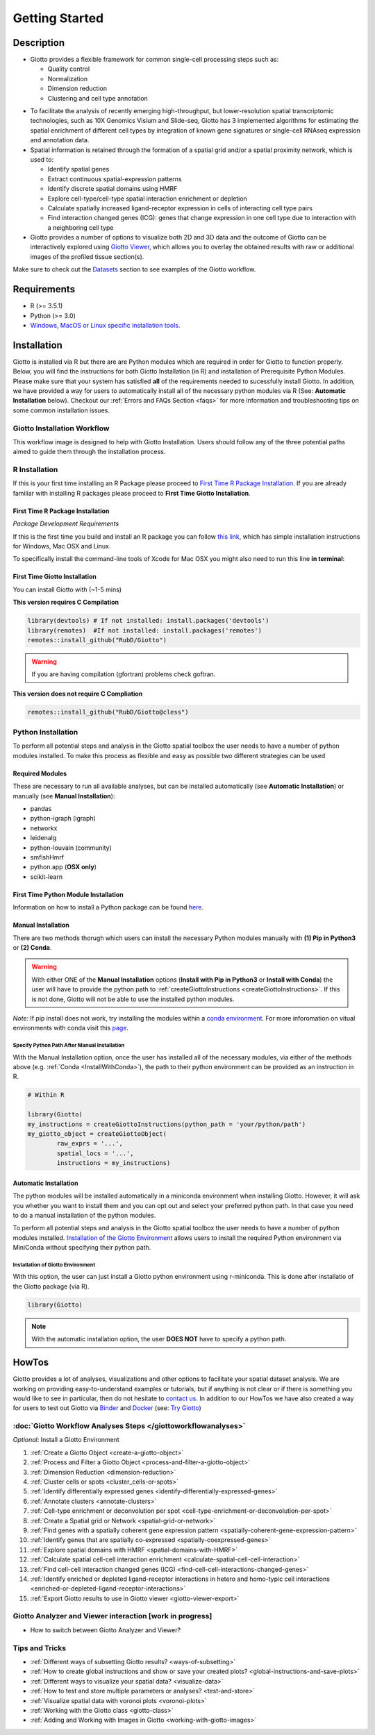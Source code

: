 .. _gettingstartedpage: 

#######################
Getting Started 
#######################
*************
Description 
*************

- Giotto provides a flexible framework for common single-cell processing steps such as:
   
  - Quality control
  - Normalization
  - Dimension reduction
  - Clustering and cell type annotation

* To facilitate the analysis of recently emerging high-throughput, but lower-resolution spatial transcriptomic technologies, such as 10X Genomics Visium and Slide-seq, Giotto has 3 implemented algorithms for estimating the spatial enrichment of different cell types by integration of known gene signatures or single-cell RNAseq expression and annotation data.
* Spatial information is retained through the formation of a spatial grid and/or a spatial proximity network, which is used to:
  
  * Identify spatial genes
  * Extract continuous spatial-expression patterns
  * Identify discrete spatial domains using HMRF
  * Explore cell-type/cell-type spatial interaction enrichment or depletion
  * Calculate spatially increased ligand-receptor expression in cells of interacting cell type pairs
  * Find interaction changed genes (ICG): genes that change expression in one cell type due to interaction with a neighboring cell type

* Giotto provides a number of options to visualize both 2D and 3D data and the outcome of Giotto can be interactively explored using `Giotto Viewer`_, which allows you to overlay the obtained results with raw or additional images of the profiled tissue section(s).

.. _Giotto Viewer: http://spatial.rc.fas.harvard.edu/spatialgiotto/giotto.install.native.html

Make sure to check out the `Datasets <datasets>`_ section to see examples of the Giotto workflow.

*************
Requirements
*************
* R (>= 3.5.1)
* Python (>= 3.0)
* `Windows, MacOS or Linux specific installation tools.`_

.. _Windows, MacOS or Linux specific installation tools.: https://support.rstudio.com/hc/en-us/articles/200486498-Package-Development-Prerequisites


*************
Installation
*************
Giotto is installed via R but there are are Python modules which are required in order for Giotto to function properly. Below, you will find the instructions for both Giotto Installation (in R) and installation of Prerequisite Python Modules. 
Please make sure that your system has satisfied **all** of the requirements needed to sucessfully install Giotto.
In addition, we have provided a way for users to automatically install all of the necessary python modules via R (See: **Automatic Installation** below). 
Checkout our :ref:`Errors and FAQs Section <faqs>` for more information and troubleshooting tips on some common installation issues.  

Giotto Installation Workflow
==============================
This workflow image is designed to help with Giotto Installation. Users should follow any of the three potential paths aimed to guide them through the installation process. 

.. image:: images/Giotto_Installation_Workflow.png
    :width: 600
    :alt: Image of Giotto Installation Workflow
    :align: center

.. _R_Installation: 

R Installation 
==================
If this is your first time installing an R Package please proceed to `First Time R Package Installation <FirstTimeR>`_. If you are already familiar with installing R packages please proceed to **First Time Giotto Installation**.

.. _FirstTimeR:

First Time R Package Installation 
------------------------------------
*Package Development Requirements*

If this is the first time you build and install an R package you can follow `this link <https://support.rstudio.com/hc/en-us/articles/200486498-Package-Development-Prerequisites>`_, which has simple installation instructions for Windows, Mac OSX and Linux.

To specifically install the command-line tools of Xcode for Mac OSX you might also need to run this line **in terminal**:

.. code-block: 

  xcode-select -- install 

.. _FirstTimeGiotto: 

First Time Giotto Installation 
--------------------------------
You can install Giotto with (~1-5 mins)

**This version requires C Compilation**

.. code-block::

	library(devtools) # If not installed: install.packages('devtools')
	library(remotes)  #If not installed: install.packages('remotes')
	remotes::install_github("RubD/Giotto") 

.. warning:: 	
	If you are having compilation (gfortran) problems check goftran.

**This version does not require C Compliation**	

.. code-block::

	remotes::install_github("RubD/Giotto@cless") 


.. _Python_Installation:

Python Installation 
=========================
To perform all potential steps and analysis in the Giotto spatial toolbox the user needs to have a number of python modules installed. 
To make this process as flexible and easy as possible two different strategies can be used

Required Modules
--------------------------
These are necessary to run all available analyses, but can be installed automatically (see **Automatic Installation**) or manually (see **Manual Installation**):

* pandas
* python-igraph (igraph)
* networkx
* leidenalg
* python-louvain (community)
* smfishHmrf
* python.app (**OSX only**)
* scikit-learn

First Time Python Module Installation 
---------------------------------------
Information on how to install a Python package can be found `here <https://packaging.python.org/tutorials/installing-packages/>`__. 

.. _manualinstallation:

Manual Installation
---------------------
There are two methods thorugh which users can install the necessary Python modules manually with **(1) Pip in Python3** or **(2) Conda**.

.. warning:: 
	With either ONE of the **Manual Installation** options (**Install with Pip in Python3** or **Install with Conda**) the user will have to provide the python path to :ref:`createGiottoInstructions <createGiottoInstructions>`. 
	If this is not done, Giotto will not be able to use the installed python modules.
	
*Note:* If pip install does not work, try installing the modules within a `conda environment <https://docs.conda.io/projects/conda/en/latest/user-guide/tasks/manage-environments.html#creating-an-environment-with-commands>`_. For more inforomation on vitual environments with conda visit this `page <https://heartbeat.fritz.ai/creating-python-virtual-environments-with-conda-why-and-how-180ebd02d1db>`_.

.. dropdown:: **1. Install with Pip in Python3**

	*For OSX, Windows, or Linux:* 

	.. code-block:: 

		pip3 install pandas python-igraph networkx python-louvain leidenalg scikit-learn smfishHmrf

.. dropdown:: **2. Install with Conda**

    1. Create yaml file (e.g. environment.yml) with the following information:

		.. code-block:: 

			name: giotto_env
			channels:
			— defaults
			dependencies:
			— pip=3.4
			— pandas
			— networkx
			- python-igraph
			- leidenalg
			- python-louvain
			- python.app (!!only for OSX!!)
			- scikit-learn
			prefix: /Users/your_username/anaconda3/envs/giotto_env

    2. Create Conda Environment Based on yaml File: 

    	.. code-block:: 

    		conda env create -f environment.yml
      
    3. Use the path to this environment when you create the Giotto instructions or Giotto object

		.. dropdown:: For OSX
		
			.. code-block::
			
				/Users/your_username/anaconda3/envs/giotto_env/bin/pythonw


		.. dropdown:: For Windows
		
			.. code-block:: 
			
				/Users/your_username/anaconda3/envs/giotto_env/python.exe


		.. dropdown:: For Linux
		
			.. code-block:: 
			
				/Users/your_username/anaconda3/envs/giotto_env/bin/python


Specify Python Path After Manual Installation 
^^^^^^^^^^^^^^^^^^^^^^^^^^^^^^^^^^^^^^^^^^^^^^^^^
With the Manual Installation option, once the user has installed all of the necessary modules, via either of the methods above (e.g. :ref:`Conda <InstallWithConda>`), the path to their python environment can be provided as an instruction in R.

.. code-block::
		
		# Within R
	
		library(Giotto)
		my_instructions = createGiottoInstructions(python_path = 'your/python/path')
		my_giotto_object = createGiottoObject(
			raw_exprs = '...',
			spatial_locs = '...', 
			instructions = my_instructions)

.. _automaticinstallation:

Automatic Installation
----------------------------
The python modules will be installed automatically in a miniconda environment when installing Giotto. However, it will ask you whether you want to install them and you can opt out and select your preferred python path. In that case you need to do a manual installation of the python modules.

To perform all potential steps and analysis in the Giotto spatial toolbox the user needs to have a number of python modules installed. `Installation of the Giotto Environment <InstallGiottoEnvironment>`__  allows users to install the required Python environment via MiniConda without specifying their python path. 

.. _InstallGiottoEnvironment: 

Installation of Giotto Environment 
^^^^^^^^^^^^^^^^^^^^^^^^^^^^^^^^^^^^^^^
With this option, the user can just install a Giotto python environment using r-miniconda. This is done after installatio of the Giotto package (via R).  

.. code-block::

	library(Giotto)

.. dropdown:: Install Giotto Environment 

	.. code-block::

		installGiottoEnvironmnt()

.. dropdown:: Re-Install the Giotto environment

	.. code-block::

		installGiottoEnvironment(force_environment = TRUE)

.. dropdown:: Re-install mini-conda and environment

	.. code-block::
		
		installGiottoEnvironment(force_miniconda = TRUE)
	
.. dropdown:: Remove Giotto Environment

	.. code-block::

		removeGiottoEnvironment()

.. note::
	With the automatic installation option, the user **DOES NOT** have to specify a python path. 

.. _howtolabel:

*******
HowTos
*******
Giotto provides a lot of analyses, visualizations and other options to facilitate your spatial dataset analysis. We are working on providing easy-to-understand examples or tutorials, but if anything is not clear or if there is something you would like to see in particular, then do not hesitate to `contact us.`_
In addition to our HowTos we have also created a way for users to test out Giotto via `Binder <BinderInformation>`_ and `Docker <DockerInformation>`_ (see: `Try Giotto <TryGiotto>`_)

.. _contact us.: https://github.com/RubD/Giotto/issues

:doc:`Giotto Workflow Analyses Steps </giottoworkflowanalyses>`
================================================================

*Optional*: Install a Giotto Environment

#. :ref:`Create a Giotto Object <create-a-giotto-object>`
#. :ref:`Process and Filter a Giotto Object <process-and-filter-a-giotto-object>` 
#. :ref:`Dimension Reduction <dimension-reduction>`  
#. :ref:`Cluster cells or spots <cluster_cells-or-spots>`
#. :ref:`Identify differentially expressed genes <identify-differentially-expressed-genes>`
#. :ref:`Annotate clusters <annotate-clusters>`
#. :ref:`Cell-type enrichment or deconvolution per spot <cell-type-enrichment-or-deconvolution-per-spot>`
#. :ref:`Create a Spatial grid or Network <spatial-grid-or-network>`
#. :ref:`Find genes with a spatially coherent gene expression pattern <spatially-coherent-gene-expression-pattern>`
#. :ref:`Identify genes that are spatially co-expressed <spatially-coexpressed-genes>`
#. :ref:`Explore spatial domains with HMRF <spatial-domains-with-HMRF>`
#. :ref:`Calculate spatial cell-cell interaction enrichment <calculate-spatial-cell-cell-interaction>`
#. :ref:`Find cell-cell interaction changed genes (ICG) <find-cell-cell-interactions-changed-genes>`
#. :ref:`Identify enriched or depleted ligand-receptor interactions in hetero and homo-typic cell interactions <enriched-or-depleted-ligand-receptor-interactions>`
#. :ref:`Export Giotto results to use in Giotto viewer <giotto-viewer-export>`
 
Giotto Analyzer and Viewer interaction [work in progress]
===========================================================

* How to switch between Giotto Analyzer and Viewer?

Tips and Tricks
============================================================

* :ref:`Different ways of subsetting Giotto results? <ways-of-subsetting>`
* :ref:`How to create global instructions and show or save your created plots? <global-instructions-and-save-plots>`
* :ref:`Different ways to visualize your spatial data? <visualize-data>`
* :ref:`How to test and store multiple parameters or analyses? <test-and-store>`
* :ref:`Visualize spatial data with voronoi plots <voronoi-plots>`
* :ref:`Working with the Giotto class <giotto-class>`
* :ref:`Adding and Working with Images in Giotto <working-with-giotto-images>`


.. seealso:: 
	:ref:`FAQs <faqs>` for more information
